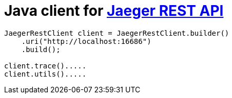 # Java client for link:https://github.com/uber/jaeger/blob/master/cmd/query/app/handler.go[Jaeger REST API]

```java
JaegerRestClient client = JaegerRestClient.builder()
    .uri("http://localhost:16686")
    .build();

client.trace().....
client.utils().....
```
